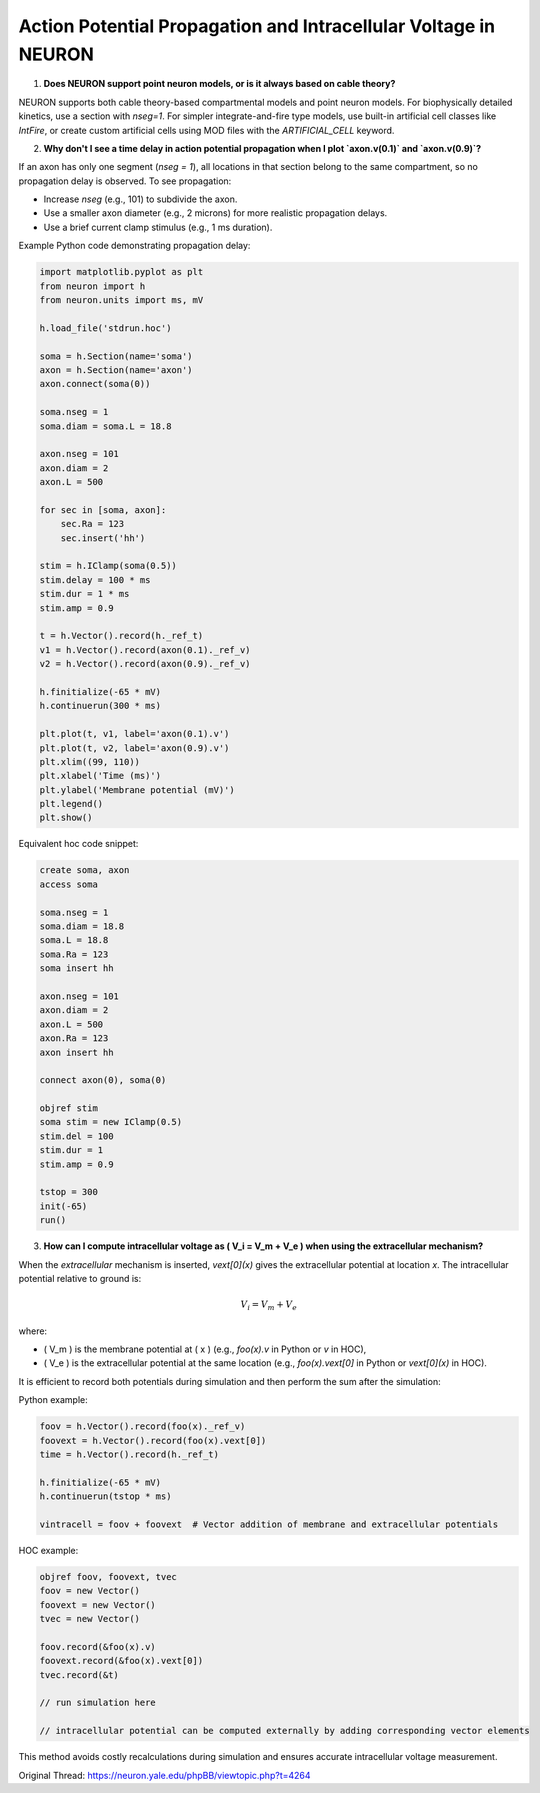 Action Potential Propagation and Intracellular Voltage in NEURON
==================================================================

1. **Does NEURON support point neuron models, or is it always based on cable theory?**

NEURON supports both cable theory-based compartmental models and point neuron models. For biophysically detailed kinetics, use a section with `nseg=1`. For simpler integrate-and-fire type models, use built-in artificial cell classes like `IntFire`, or create custom artificial cells using MOD files with the `ARTIFICIAL_CELL` keyword.

2. **Why don't I see a time delay in action potential propagation when I plot `axon.v(0.1)` and `axon.v(0.9)`?**

If an axon has only one segment (`nseg = 1`), all locations in that section belong to the same compartment, so no propagation delay is observed. To see propagation:

- Increase `nseg` (e.g., 101) to subdivide the axon.
- Use a smaller axon diameter (e.g., 2 microns) for more realistic propagation delays.
- Use a brief current clamp stimulus (e.g., 1 ms duration).

Example Python code demonstrating propagation delay:

.. code-block:: python

    import matplotlib.pyplot as plt
    from neuron import h
    from neuron.units import ms, mV

    h.load_file('stdrun.hoc')

    soma = h.Section(name='soma')
    axon = h.Section(name='axon')
    axon.connect(soma(0))

    soma.nseg = 1
    soma.diam = soma.L = 18.8

    axon.nseg = 101
    axon.diam = 2
    axon.L = 500

    for sec in [soma, axon]:
        sec.Ra = 123
        sec.insert('hh')

    stim = h.IClamp(soma(0.5))
    stim.delay = 100 * ms
    stim.dur = 1 * ms
    stim.amp = 0.9

    t = h.Vector().record(h._ref_t)
    v1 = h.Vector().record(axon(0.1)._ref_v)
    v2 = h.Vector().record(axon(0.9)._ref_v)

    h.finitialize(-65 * mV)
    h.continuerun(300 * ms)

    plt.plot(t, v1, label='axon(0.1).v')
    plt.plot(t, v2, label='axon(0.9).v')
    plt.xlim((99, 110))
    plt.xlabel('Time (ms)')
    plt.ylabel('Membrane potential (mV)')
    plt.legend()
    plt.show()

Equivalent hoc code snippet:

.. code-block:: hoc

    create soma, axon
    access soma

    soma.nseg = 1
    soma.diam = 18.8
    soma.L = 18.8
    soma.Ra = 123
    soma insert hh

    axon.nseg = 101
    axon.diam = 2
    axon.L = 500
    axon.Ra = 123
    axon insert hh

    connect axon(0), soma(0)

    objref stim
    soma stim = new IClamp(0.5)
    stim.del = 100
    stim.dur = 1
    stim.amp = 0.9

    tstop = 300
    init(-65)
    run()

3. **How can I compute intracellular voltage as \( V_i = V_m + V_e \) when using the extracellular mechanism?**

When the `extracellular` mechanism is inserted, `vext[0](x)` gives the extracellular potential at location `x`. The intracellular potential relative to ground is:

.. math::

    V_i = V_m + V_e

where:

- \( V_m \) is the membrane potential at \( x \) (e.g., `foo(x).v` in Python or `v` in HOC),
- \( V_e \) is the extracellular potential at the same location (e.g., `foo(x).vext[0]` in Python or `vext[0](x)` in HOC).

It is efficient to record both potentials during simulation and then perform the sum after the simulation:

Python example:

.. code-block:: python

    foov = h.Vector().record(foo(x)._ref_v)
    foovext = h.Vector().record(foo(x).vext[0])
    time = h.Vector().record(h._ref_t)

    h.finitialize(-65 * mV)
    h.continuerun(tstop * ms)

    vintracell = foov + foovext  # Vector addition of membrane and extracellular potentials

HOC example:

.. code-block:: hoc

    objref foov, foovext, tvec
    foov = new Vector()
    foovext = new Vector()
    tvec = new Vector()

    foov.record(&foo(x).v)
    foovext.record(&foo(x).vext[0])
    tvec.record(&t)

    // run simulation here

    // intracellular potential can be computed externally by adding corresponding vector elements

This method avoids costly recalculations during simulation and ensures accurate intracellular voltage measurement.

Original Thread: https://neuron.yale.edu/phpBB/viewtopic.php?t=4264
